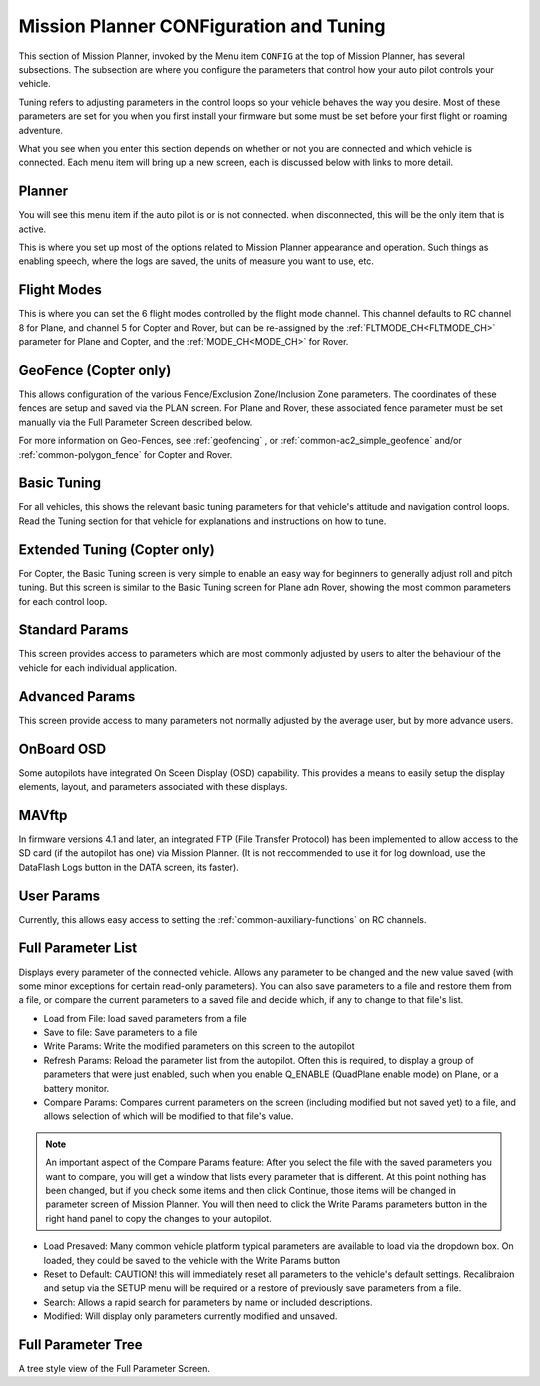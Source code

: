 .. _mission-planner-configuration-and-tuning:

========================================
Mission Planner CONFiguration and Tuning
========================================

This section of Mission Planner, invoked by the Menu item ``CONFIG``
at the top of Mission Planner, has several subsections. The subsection
are where you configure the parameters that control how your auto pilot
controls your vehicle.

Tuning refers to adjusting parameters in the control loops so your vehicle behaves the way you desire. Most of these parameters are set for you when you first install your firmware but some
must be set before your first flight or roaming adventure.

What you see when you enter this section depends on whether or not you are connected and which vehicle is connected. Each menu item will bring up a new screen, each is discussed below with links to more detail.

Planner
=======

You will see this menu item if the auto pilot is or is not connected. when disconnected, this will be the only item that is active.

This is where you set up most of the options related to Mission Planner
appearance and operation. Such things as enabling speech, where the logs are saved, the
units of measure you want to use, etc.

Flight Modes
============

This is where you can set the 6 flight modes controlled by the flight mode channel. This channel defaults to RC channel 8 for Plane, and channel 5 for Copter and Rover, but can be re-assigned by the :ref:`FLTMODE_CH<FLTMODE_CH>` parameter for  Plane and Copter, and the :ref:`MODE_CH<MODE_CH>` for Rover.

.. image:: ../../../images/MP-fltmode.png

GeoFence (Copter only)
======================

This allows configuration of the various Fence/Exclusion Zone/Inclusion Zone parameters. The coordinates of these fences are setup and saved via the PLAN screen. For Plane and Rover, these associated fence parameter must be set manually via the Full Parameter Screen described below. 

For more information on Geo-Fences, see :ref:`geofencing` , or :ref:`common-ac2_simple_geofence` and/or :ref:`common-polygon_fence` for Copter and Rover.


Basic Tuning
============

For all vehicles, this shows the relevant basic tuning parameters for that vehicle's attitude and navigation control loops. Read the Tuning section for that vehicle for explanations and instructions on how to tune.

Extended Tuning (Copter only)
=============================

For Copter, the Basic Tuning screen is very simple to enable an easy way for beginners to generally adjust roll and pitch tuning. But this screen is similar to the Basic Tuning screen for Plane adn Rover, showing the most common parameters for each control loop.

Standard Params
===============

This screen provides access to parameters which are most commonly adjusted by users to alter the behaviour of the vehicle for each individual application.

Advanced Params
===============

This screen provide access to many parameters not normally adjusted by the average user, but by more advance users.

OnBoard OSD
===========

Some autopilots have integrated On Sceen Display (OSD) capability. This provides a means to easily setup the display elements, layout, and parameters associated with these displays.

MAVftp
======

In firmware versions 4.1 and later, an integrated FTP (File Transfer Protocol) has been implemented to allow access to the SD card (if the autopilot has one) via Mission Planner. (It is not reccommended to use it for log download, use the DataFlash Logs button in the DATA screen, its faster).

User Params
===========

Currently, this allows easy access to setting the :ref:`common-auxiliary-functions` on RC channels.

Full Parameter List
===================

Displays every parameter of the connected vehicle. Allows any parameter to be changed and the new value saved (with some minor exceptions for certain read-only parameters). You can also save parameters to a file and restore them from a file, or compare the current parameters to a saved file and decide which, if any to change to that file's list.

.. image:: ../../../images/MP-fullparams.png
    :target: ../_images/MP-fullparams.png

- Load from File: load saved parameters from a file
- Save to file: Save parameters to a file
- Write Params: Write the modified parameters on this screen to the autopilot
- Refresh Params: Reload the parameter list from the autopilot. Often this is required, to display a group of parameters that were just enabled, such when you enable Q_ENABLE (QuadPlane enable mode) on Plane, or a battery monitor.
- Compare Params: Compares current parameters on the screen (including modified but not saved yet) to a file, and allows selection of which will be modified to that file's value.

.. note:: An important aspect of the Compare Params feature: After you select the file with the saved parameters you want to compare, you will get a window that lists every parameter that is different. At this point nothing has been changed, but if you check some items and then click Continue, those items will be changed in parameter screen of Mission Planner. You will then need to click the Write Params parameters button in the right hand panel to copy the changes to your autopilot.

- Load Presaved: Many common vehicle platform typical parameters are available to load via the dropdown box. On loaded, they could be saved to the vehicle with the Write Params button
- Reset to Default: CAUTION! this will immediately reset all parameters to the vehicle's default settings. Recalibraion and setup via the SETUP menu will be required or a restore of previously save parameters from a file.
- Search: Allows a rapid search for parameters by name or included descriptions.
- Modified: Will display only parameters currently modified and unsaved.

Full Parameter Tree
===================

A tree style  view of the Full Parameter Screen.

